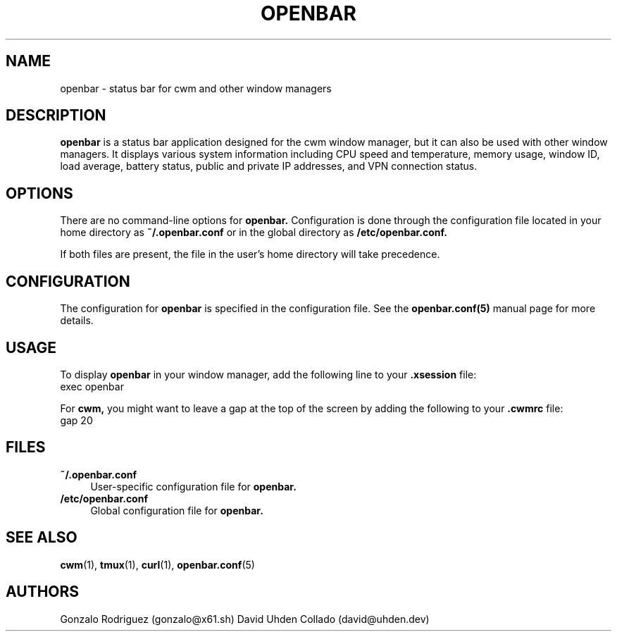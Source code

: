 .TH OPENBAR 1 "July 2024" "OpenBar 1.0" "General Commands"
.SH NAME
openbar \- status bar for cwm and other window managers

.SH DESCRIPTION
.B openbar
is a status bar application designed for the cwm window manager, but it can also be used with other window managers. It displays various system information including CPU speed and temperature, memory usage, window ID, load average, battery status, public and private IP addresses, and VPN connection status.

.SH OPTIONS
There are no command-line options for 
.B openbar.
Configuration is done through the configuration file located in your home directory as 
.B ~/.openbar.conf 
or in the global directory as
.B /etc/openbar.conf.

If both files are present, the file in the user's home directory will take precedence.

.SH CONFIGURATION
The configuration for 
.B openbar
is specified in the configuration file. See the 
.B openbar.conf(5)
manual page for more details.

.SH USAGE
To display 
.B openbar
in your window manager, add the following line to your 
.B .xsession
file:
.EX
exec openbar
.EE

For 
.B cwm,
you might want to leave a gap at the top of the screen by adding the following to your 
.B .cwmrc
file:
.EX
gap 20
.EE

.SH FILES
.B ~/.openbar.conf
.RS 4
User-specific configuration file for 
.B openbar.
.RE
.B /etc/openbar.conf
.RS 4
Global configuration file for 
.B openbar.
.RE

.SH SEE ALSO
.BR cwm (1),
.BR tmux (1),
.BR curl (1),
.BR openbar.conf (5)

.SH AUTHORS
Gonzalo Rodriguez
.RI (gonzalo@x61.sh)
David Uhden Collado
.RI (david@uhden.dev)